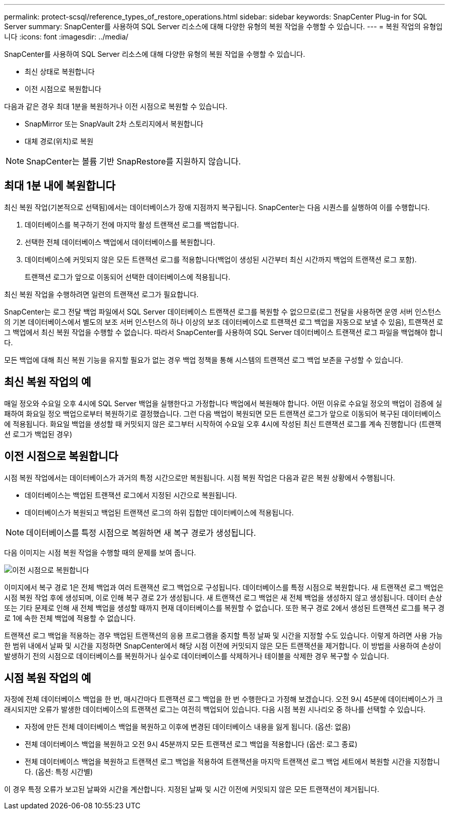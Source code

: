 ---
permalink: protect-scsql/reference_types_of_restore_operations.html 
sidebar: sidebar 
keywords: SnapCenter Plug-in for SQL Server 
summary: SnapCenter를 사용하여 SQL Server 리소스에 대해 다양한 유형의 복원 작업을 수행할 수 있습니다. 
---
= 복원 작업의 유형입니다
:icons: font
:imagesdir: ../media/


[role="lead"]
SnapCenter를 사용하여 SQL Server 리소스에 대해 다양한 유형의 복원 작업을 수행할 수 있습니다.

* 최신 상태로 복원합니다
* 이전 시점으로 복원합니다


다음과 같은 경우 최대 1분을 복원하거나 이전 시점으로 복원할 수 있습니다.

* SnapMirror 또는 SnapVault 2차 스토리지에서 복원합니다
* 대체 경로(위치)로 복원



NOTE: SnapCenter는 볼륨 기반 SnapRestore를 지원하지 않습니다.



== 최대 1분 내에 복원합니다

최신 복원 작업(기본적으로 선택됨)에서는 데이터베이스가 장애 지점까지 복구됩니다. SnapCenter는 다음 시퀀스를 실행하여 이를 수행합니다.

. 데이터베이스를 복구하기 전에 마지막 활성 트랜잭션 로그를 백업합니다.
. 선택한 전체 데이터베이스 백업에서 데이터베이스를 복원합니다.
. 데이터베이스에 커밋되지 않은 모든 트랜잭션 로그를 적용합니다(백업이 생성된 시간부터 최신 시간까지 백업의 트랜잭션 로그 포함).
+
트랜잭션 로그가 앞으로 이동되어 선택한 데이터베이스에 적용됩니다.



최신 복원 작업을 수행하려면 일련의 트랜잭션 로그가 필요합니다.

SnapCenter는 로그 전달 백업 파일에서 SQL Server 데이터베이스 트랜잭션 로그를 복원할 수 없으므로(로그 전달을 사용하면 운영 서버 인스턴스의 기본 데이터베이스에서 별도의 보조 서버 인스턴스의 하나 이상의 보조 데이터베이스로 트랜잭션 로그 백업을 자동으로 보낼 수 있음), 트랜잭션 로그 백업에서 최신 복원 작업을 수행할 수 없습니다. 따라서 SnapCenter를 사용하여 SQL Server 데이터베이스 트랜잭션 로그 파일을 백업해야 합니다.

모든 백업에 대해 최신 복원 기능을 유지할 필요가 없는 경우 백업 정책을 통해 시스템의 트랜잭션 로그 백업 보존을 구성할 수 있습니다.



== 최신 복원 작업의 예

매일 정오와 수요일 오후 4시에 SQL Server 백업을 실행한다고 가정합니다 백업에서 복원해야 합니다. 어떤 이유로 수요일 정오의 백업이 검증에 실패하여 화요일 정오 백업으로부터 복원하기로 결정했습니다. 그런 다음 백업이 복원되면 모든 트랜잭션 로그가 앞으로 이동되어 복구된 데이터베이스에 적용됩니다. 화요일 백업을 생성할 때 커밋되지 않은 로그부터 시작하여 수요일 오후 4시에 작성된 최신 트랜잭션 로그를 계속 진행합니다 (트랜잭션 로그가 백업된 경우)



== 이전 시점으로 복원합니다

시점 복원 작업에서는 데이터베이스가 과거의 특정 시간으로만 복원됩니다. 시점 복원 작업은 다음과 같은 복원 상황에서 수행됩니다.

* 데이터베이스는 백업된 트랜잭션 로그에서 지정된 시간으로 복원됩니다.
* 데이터베이스가 복원되고 백업된 트랜잭션 로그의 하위 집합만 데이터베이스에 적용됩니다.



NOTE: 데이터베이스를 특정 시점으로 복원하면 새 복구 경로가 생성됩니다.

다음 이미지는 시점 복원 작업을 수행할 때의 문제를 보여 줍니다.

image::../media/point_in_time_recovery_path.gif[이전 시점으로 복원합니다]

이미지에서 복구 경로 1은 전체 백업과 여러 트랜잭션 로그 백업으로 구성됩니다. 데이터베이스를 특정 시점으로 복원합니다. 새 트랜잭션 로그 백업은 시점 복원 작업 후에 생성되며, 이로 인해 복구 경로 2가 생성됩니다. 새 트랜잭션 로그 백업은 새 전체 백업을 생성하지 않고 생성됩니다. 데이터 손상 또는 기타 문제로 인해 새 전체 백업을 생성할 때까지 현재 데이터베이스를 복원할 수 없습니다. 또한 복구 경로 2에서 생성된 트랜잭션 로그를 복구 경로 1에 속한 전체 백업에 적용할 수 없습니다.

트랜잭션 로그 백업을 적용하는 경우 백업된 트랜잭션의 응용 프로그램을 중지할 특정 날짜 및 시간을 지정할 수도 있습니다. 이렇게 하려면 사용 가능한 범위 내에서 날짜 및 시간을 지정하면 SnapCenter에서 해당 시점 이전에 커밋되지 않은 모든 트랜잭션을 제거합니다. 이 방법을 사용하여 손상이 발생하기 전의 시점으로 데이터베이스를 복원하거나 실수로 데이터베이스를 삭제하거나 테이블을 삭제한 경우 복구할 수 있습니다.



== 시점 복원 작업의 예

자정에 전체 데이터베이스 백업을 한 번, 매시간마다 트랜잭션 로그 백업을 한 번 수행한다고 가정해 보겠습니다. 오전 9시 45분에 데이터베이스가 크래시되지만 오류가 발생한 데이터베이스의 트랜잭션 로그는 여전히 백업되어 있습니다. 다음 시점 복원 시나리오 중 하나를 선택할 수 있습니다.

* 자정에 만든 전체 데이터베이스 백업을 복원하고 이후에 변경된 데이터베이스 내용을 잃게 됩니다. (옵션: 없음)
* 전체 데이터베이스 백업을 복원하고 오전 9시 45분까지 모든 트랜잭션 로그 백업을 적용합니다 (옵션: 로그 종료)
* 전체 데이터베이스 백업을 복원하고 트랜잭션 로그 백업을 적용하여 트랜잭션을 마지막 트랜잭션 로그 백업 세트에서 복원할 시간을 지정합니다. (옵션: 특정 시간별)


이 경우 특정 오류가 보고된 날짜와 시간을 계산합니다. 지정된 날짜 및 시간 이전에 커밋되지 않은 모든 트랜잭션이 제거됩니다.
